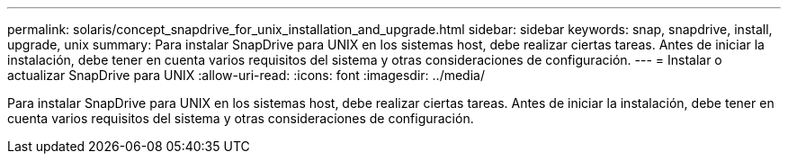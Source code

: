 ---
permalink: solaris/concept_snapdrive_for_unix_installation_and_upgrade.html 
sidebar: sidebar 
keywords: snap, snapdrive, install, upgrade, unix 
summary: Para instalar SnapDrive para UNIX en los sistemas host, debe realizar ciertas tareas. Antes de iniciar la instalación, debe tener en cuenta varios requisitos del sistema y otras consideraciones de configuración. 
---
= Instalar o actualizar SnapDrive para UNIX
:allow-uri-read: 
:icons: font
:imagesdir: ../media/


[role="lead"]
Para instalar SnapDrive para UNIX en los sistemas host, debe realizar ciertas tareas. Antes de iniciar la instalación, debe tener en cuenta varios requisitos del sistema y otras consideraciones de configuración.
